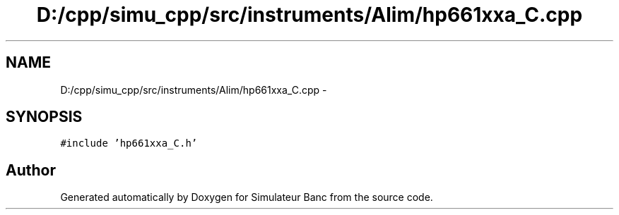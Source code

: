 .TH "D:/cpp/simu_cpp/src/instruments/Alim/hp661xxa_C.cpp" 3 "Fri Apr 14 2017" "Simulateur Banc" \" -*- nroff -*-
.ad l
.nh
.SH NAME
D:/cpp/simu_cpp/src/instruments/Alim/hp661xxa_C.cpp \- 
.SH SYNOPSIS
.br
.PP
\fC#include 'hp661xxa_C\&.h'\fP
.br

.SH "Author"
.PP 
Generated automatically by Doxygen for Simulateur Banc from the source code\&.

